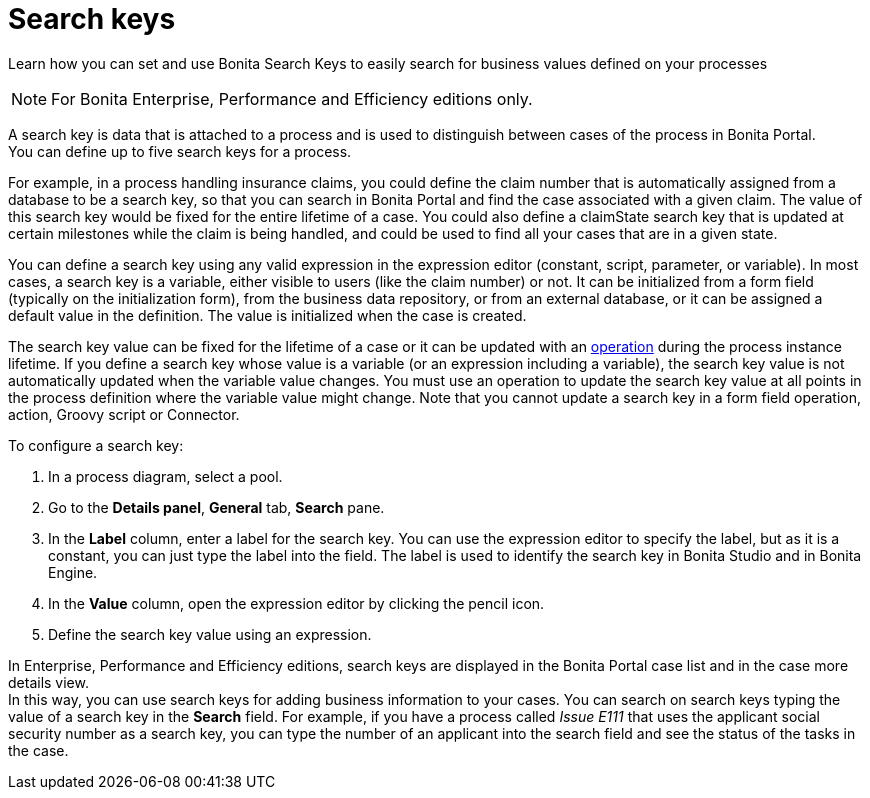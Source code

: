 = Search keys
:description: Learn how you can set and use Bonita Search Keys to easily search for business values defined on your processes

Learn how you can set and use Bonita Search Keys to easily search for business values defined on your processes

[NOTE]
====

For Bonita Enterprise, Performance and Efficiency editions only.
====

A search key is data that is attached to a process and is used to distinguish between cases of the process in Bonita Portal. +
You can define up to five search keys for a process.

For example, in a process handling insurance claims, you could define the claim number that is automatically assigned from a database to be a search key, so that you can search in Bonita Portal and find the case associated with a given claim. The value of this search key would be fixed for the entire lifetime of a case. You could also define a claimState search key that is updated at certain milestones while the claim is being handled, and could be used to find all your cases that are in a given state.

You can define a search key using any valid expression in the expression editor (constant, script, parameter, or variable). In most cases, a search key is a variable, either visible to users (like the claim number) or not. It can be initialized from a form field (typically on the initialization form), from the business data repository, or from an external database, or it can be assigned a default value in the definition. The value is initialized when the case is created.

The search key value can be fixed for the lifetime of a case or it can be updated with an xref:operations.adoc[operation] during the process instance lifetime. If you define a search key whose value is a variable (or an expression including a variable), the search key value is not automatically updated when the variable value changes. You must use an operation to update the search key value at all points in the process definition where the variable value might change. Note that you cannot update a search key in a form field operation, action, Groovy script or Connector.

To configure a search key:

. In a process diagram, select a pool.
. Go to the *Details panel*, *General* tab, *Search* pane.
. In the *Label* column, enter a label for the search key. You can use the expression editor to specify the label, but as it is a constant, you can just type the label into the field. The label is used to identify the search key in Bonita Studio and in Bonita Engine.
. In the *Value* column, open the expression editor by clicking the pencil icon.
. Define the search key value using an expression.

In Enterprise, Performance and Efficiency editions, search keys are displayed in the Bonita Portal case list and in the case more details view. +
In this way, you can use search keys for adding business information to your cases. You can search on search keys typing the value of a search key in the *Search* field. For example, if you have a process called _Issue E111_ that uses the applicant social security number as a search key, you can type the number of an applicant into the search field and see the status of the tasks in the case.
